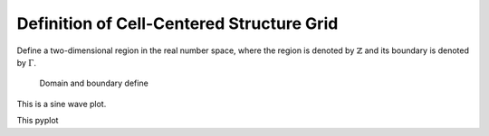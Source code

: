 Definition of Cell-Centered Structure Grid
===========================================

Define a two-dimensional region in the real number space,
where the region is denoted by :math:`\mathbb{Z}` and 
its boundary is denoted by :math:`\Gamma`.


.. figure:: fig/structure_domain.png
    
    Domain and boundary define 

This is a sine wave plot.

This pyplot